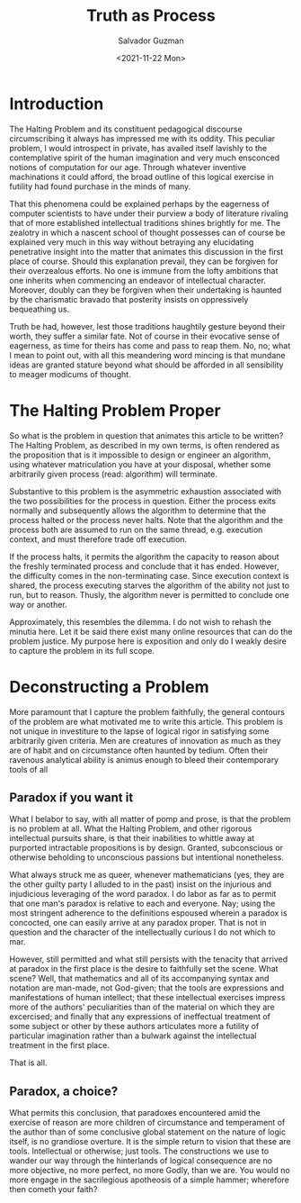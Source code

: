 #+TITLE: Truth as Process
#+AUTHOR: Salvador Guzman
#+DATE:  <2021-11-22 Mon>
#+CATEGORY: Math
#+CATEGORY: CS
#+CATEGORY: Truth

* Introduction

  The Halting Problem and its constituent pedagogical discourse circumscribing
  it always has impressed me with its oddity. This peculiar problem, I would
  introspect in private, has availed itself lavishly to the contemplative spirit
  of the human imagination and very much ensconced notions of computation for
  our age. Through whatever inventive machinations it could afford, the broad
  outline of this logical exercise in futility had found purchase in the minds
  of many.

  That this phenomena could be explained perhaps by the eagerness of computer
  scientists to have under their purview a body of literature rivaling that of
  more established intellectual traditions shines brightly for me. The zealotry
  in which a nascent school of thought possesses can of course be explained very
  much in this way without betraying any elucidating penetrative insight into
  the matter that animates this discussion in the first place of course. Should
  this explanation prevail, they can be forgiven for their overzealous efforts.
  No one is immune from the lofty ambitions that one inherits when commencing an
  endeavor of intellectual character. Moreover, doubly can they be forgiven when
  their undertaking is haunted by the charismatic bravado that posterity insists
  on oppressively bequeathing us.

  Truth be had, however, lest those traditions haughtily gesture beyond their
  worth, they suffer a similar fate. Not of course in their evocative sense of
  eagerness, as time for theirs has come and pass to reap them. No, no; what I
  mean to point out, with all this meandering word mincing is that mundane ideas
  are granted stature beyond what should be afforded in all sensibility to
  meager modicums of thought.

* The Halting Problem Proper
  So what is the problem in question that animates this article to be written?
  The Halting Problem, as described in my own terms, is often rendered as the
  proposition that is it impossible to design or engineer an algorithm, using
  whatever matriculation you have at your disposal, whether some arbitrarily
  given process (read: algorithm) will terminate.

  Substantive to this problem is the asymmetric exhaustion associated with the
  two possibilities for the process in question. Either the process exits
  normally and subsequently allows the algorithm to determine that the process
  halted or the process never halts. Note that the algorithm and the process
  both are assumed to run on the same thread, e.g. execution context, and must
  therefore trade off execution.

  If the process halts, it permits the algorithm the capacity to reason about
  the freshly terminated process and conclude that it has ended. However, the
  difficulty comes in the non-terminating case. Since execution context is
  shared, the process executing starves the algorithm of the ability not just to
  run, but to reason. Thusly, the algorithm never is permitted to conclude one
  way or another.

  Approximately, this resembles the dilemma. I do not wish to rehash the minutia
  here. Let it be said there exist many online resources that can do the problem
  justice. My purpose here is exposition and only do I weakly desire to capture
  the problem in its full scope.

* Deconstructing a Problem
  More paramount that I capture the problem faithfully, the general contours of
  the problem are what motivated me to write this article. This problem is not
  unique in investiture to the lapse of logical rigor in satisfying some
  arbitrarily given criteria. Men are creatures of innovation as much as they
  are of habit and on circumstance often haunted by tedium. Often their ravenous
  analytical ability is animus enough to bleed their contemporary tools of all

** Paradox if you want it
  What I belabor to say, with all matter of pomp and prose, is that the problem
  is no problem at all. What the Halting Problem, and other rigorous
  intellectual pursuits share, is that their inabilities to whittle away at
  purported intractable propositions is by design. Granted, subconscious or
  otherwise beholding to unconscious passions but intentional nonetheless.

  What always struck me as queer, whenever mathematicians (yes, they are the
  other guilty party I alluded to in the past) insist on the injurious and
  injudicious leveraging of the word paradox. I do labor as far as to permit
  that one man's paradox is relative to each and everyone. Nay; using the most
  stringent adherence to the definitions espoused wherein a paradox is
  concocted, one can easily arrive at any paradox proper. That is not in
  question and the character of the intellectually curious I do not which to
  mar.

  However, still permitted and what still persists with the tenacity that
  arrived at paradox in the first place is the desire to faithfully set the
  scene. What scene? Well, that mathematics and all of its accompanying syntax
  and notation are man-made, not God-given; that the tools are expressions and
  manifestations of human intellect; that these intellectual exercises impress
  more of the authors' peculiarities than of the material on which they are
  excercised; and finally that any expressions of ineffectual treatment of some
  subject or other by these authors articulates more a futility of particular
  imagination rather than a bulwark against the intellectual treatment in the
  first place.

  That is all.

** Paradox, a choice?

  What permits this conclusion, that paradoxes encountered amid the exercise of
  reason are more children of circumstance and temperament of the author than of
  some conclusive global statement on the nature of logic itself, is no
  grandiose overture. It is the simple return to vision that these are tools.
  Intellectual or otherwise; just tools. The constructions we use to wander our
  way through the hinterlands of logical consequence are no more objective, no
  more perfect, no more Godly, than we are. You would no more engage in the
  sacrilegious apotheosis of a simple hammer; wherefore then cometh your faith?
